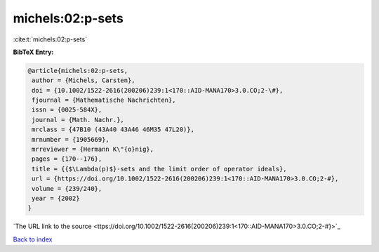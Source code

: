 michels:02:p-sets
=================

:cite:t:`michels:02:p-sets`

**BibTeX Entry:**

.. code-block:: bibtex

   @article{michels:02:p-sets,
    author = {Michels, Carsten},
    doi = {10.1002/1522-2616(200206)239:1<170::AID-MANA170>3.0.CO;2-\#},
    fjournal = {Mathematische Nachrichten},
    issn = {0025-584X},
    journal = {Math. Nachr.},
    mrclass = {47B10 (43A40 43A46 46M35 47L20)},
    mrnumber = {1905669},
    mrreviewer = {Hermann K\"{o}nig},
    pages = {170--176},
    title = {{$\Lambda(p)$}-sets and the limit order of operator ideals},
    url = {https://doi.org/10.1002/1522-2616(200206)239:1<170::AID-MANA170>3.0.CO;2-#},
    volume = {239/240},
    year = {2002}
   }
`The URL link to the source <ttps://doi.org/10.1002/1522-2616(200206)239:1<170::AID-MANA170>3.0.CO;2-#}>`_


`Back to index <../By-Cite-Keys.html>`_
